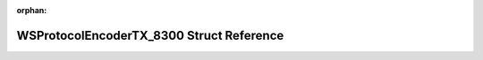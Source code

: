 .. meta::a6a4cd99f2e89a7cd0c6f3b88b225df2a644b83f2ffcebeff936d06410fc5910d569b6b9cb82aae5b07956bc2ab173c0b75cd438d22cd8e0a36449ed5d76b77a

:orphan:

.. title:: Flipper Zero Firmware: WSProtocolEncoderTX_8300 Struct Reference

WSProtocolEncoderTX\_8300 Struct Reference
==========================================

.. container:: doxygen-content

   
   .. raw:: html
     :file: struct_w_s_protocol_encoder_t_x__8300.html
